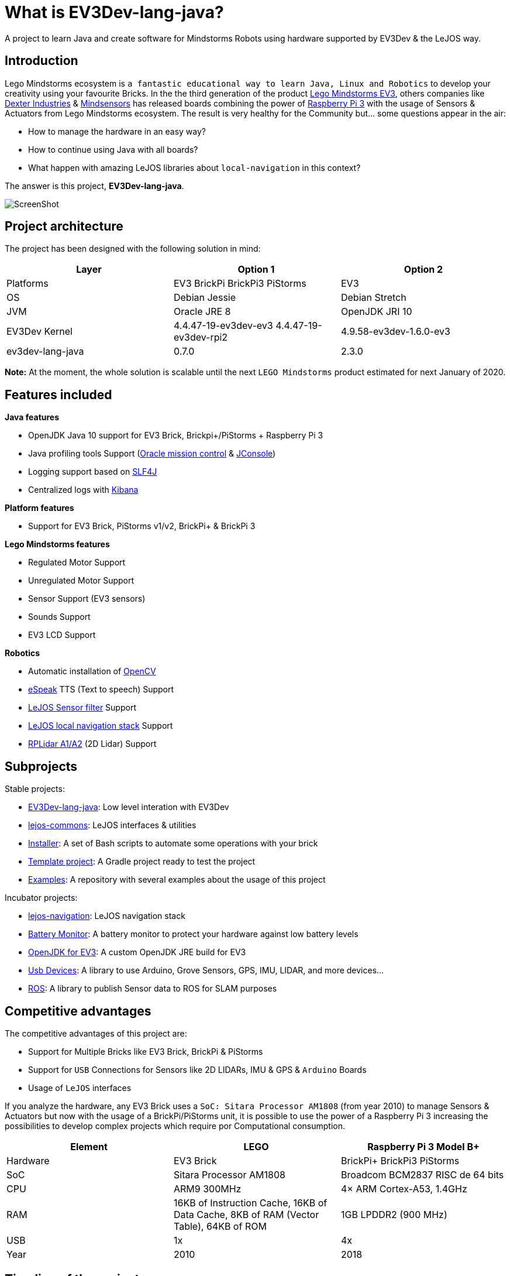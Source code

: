 # What is EV3Dev-lang-java?

A project to learn Java and create software for Mindstorms Robots using hardware supported by EV3Dev & the LeJOS way.

## Introduction

Lego Mindstorms ecosystem is
`a fantastic educational way to learn Java, Linux and Robotics` to develop your creativity using your favourite Bricks.
In the the third generation of the product link:https://www.lego.com/en-us/mindstorms[Lego Mindstorms EV3],
others companies like link:https://www.dexterindustries.com/[Dexter Industries]
& link:http://www.mindsensors.com/[Mindsensors] has released boards combining the power of
link:https://www.raspberrypi.org/[Raspberry Pi 3] with the usage of Sensors & Actuators from Lego Mindstorms ecosystem.
The result is very healthy for the Community but... some questions appear in the air:

- How to manage the hardware in an easy way?
- How to continue using Java with all boards?
- What happen with amazing LeJOS libraries about `local-navigation` in this context?

The answer is this project, **EV3Dev-lang-java**.

image:./theThreeAmigos.jpg[ScreenShot]

## Project architecture

The project has been designed with the following solution in mind:

[options="header,footer"]
|===
| Layer            | Option 1                                   | Option 2
| Platforms        | EV3 BrickPi BrickPi3 PiStorms              | EV3
| OS               | Debian Jessie                              | Debian Stretch
| JVM              | Oracle JRE 8                               | OpenJDK JRI 10
| EV3Dev Kernel    | 4.4.47-19-ev3dev-ev3 4.4.47-19-ev3dev-rpi2 | 4.9.58-ev3dev-1.6.0-ev3
| ev3dev-lang-java | 0.7.0                                      | 2.3.0
|===

**Note:** At the moment, the whole solution is scalable until the next `LEGO Mindstorms` product estimated
for next January of 2020.

## Features included

**Java features**

* OpenJDK Java 10 support for EV3 Brick, Brickpi+/PiStorms + Raspberry Pi 3
* Java profiling tools Support (link:http://www.oracle.com/technetwork/java/javaseproducts/mission-control/java-mission-control-1998576.html[Oracle mission control] & link:http://docs.oracle.com/javase/7/docs/technotes/guides/management/jconsole.html[JConsole])
* Logging support based on link:https://www.slf4j.org/[SLF4J]
* Centralized logs with link:https://www.elastic.co/products/kibana[Kibana]

**Platform features**

* Support for EV3 Brick, PiStorms v1/v2, BrickPi+ & BrickPi 3

**Lego Mindstorms features**

* Regulated Motor Support
* Unregulated Motor Support
* Sensor Support (EV3 sensors)
* Sounds Support
* EV3 LCD Support

**Robotics**

* Automatic installation of link:http://opencv.org/[OpenCV]
* link:http://espeak.sourceforge.net/[eSpeak] TTS (Text to speech) Support
* link:http://sourceforge.net/p/lejos/wiki/Sensor%20Framework/[LeJOS Sensor filter] Support
* link:https://github.com/ev3dev-lang-java/lejos-navigation[LeJOS local navigation stack] Support
* link:https://github.com/ev3dev-lang-java/usb-devices[RPLidar A1/A2] (2D Lidar) Support

## Subprojects

Stable projects:

- link:https://github.com/ev3dev-lang-java/ev3dev-lang-java[EV3Dev-lang-java]: Low level interation with EV3Dev
- link:https://github.com/ev3dev-lang-java/lejos-commons[lejos-commons]: LeJOS interfaces & utilities
- link:https://github.com/ev3dev-lang-java/installer[Installer]: A set of Bash scripts to automate some operations with your brick
- link:https://github.com/ev3dev-lang-java/template_project_gradle[Template project]: A Gradle project ready to test the project
- link:https://github.com/ev3dev-lang-java/examples[Examples]: A repository with several examples about the usage of this project

Incubator projects:

- link:https://github.com/ev3dev-lang-java/lejos-navigation[lejos-navigation]: LeJOS navigation stack
- link:https://github.com/ev3dev-lang-java/batteryMonitor[Battery Monitor]: A battery monitor to protect your hardware against low battery levels
- link:https://github.com/ev3dev-lang-java/openjdk-ev3[OpenJDK for EV3]: A custom OpenJDK JRE build for EV3
- link:https://github.com/ev3dev-lang-java/usb-devices[Usb Devices]: A library to use Arduino, Grove Sensors, GPS, IMU, LIDAR, and more devices...
- link:https://github.com/ev3dev-lang-java/ros[ROS]: A library to publish Sensor data to ROS for SLAM purposes

## Competitive advantages

The competitive advantages of this project are:

* Support for Multiple Bricks like EV3 Brick, BrickPi & PiStorms
* Support for `USB` Connections for Sensors like 2D LIDARs, IMU & GPS & `Arduino` Boards
* Usage of `LeJOS` interfaces

If you analyze the hardware, any EV3 Brick uses a
`SoC: Sitara Processor AM1808` (from year 2010) to manage Sensors &
Actuators but now with the usage of a BrickPi/PiStorms unit, it is
possible to use the power of a Raspberry Pi 3 increasing the
possibilities to develop complex projects which require por
Computational consumption.

[options="header,footer"]
|=======================
| Element  | LEGO                                                                                     | Raspberry Pi 3 Model B+
| Hardware | EV3 Brick                                                                                | BrickPi+  BrickPi3 PiStorms
| SoC      | Sitara Processor AM1808                                                                  | Broadcom BCM2837 RISC de 64 bits
| CPU      | ARM9 300MHz                                                                              | 4× ARM Cortex-A53, 1.4GHz
| RAM      | 16KB of Instruction Cache,  16KB of Data Cache,  8KB of RAM (Vector Table),  64KB of ROM | 1GB LPDDR2 (900 MHz)
| USB      | 1x                                                                                       | 4x
| Year     | 2010                                                                                     | 2018
|=======================

## Timeline of the project

In 2015, EV3Dev was born to offer a solution to install a complete
link:https://www.debian.org[Linux Debian Operating System] on
link:https://www.lego.com/en-us/mindstorms[EV3 Brick],
link:https://www.dexterindustries.com/brickpi/[BrickPi Series] &
link:http://www.mindsensors.com/content/78-pistorms-lego-interface[PiStorms Series].
The project provides an agnostic Linux interface to unify the way to interact with Mindstorms Hardware too.

At the end of the same year, `EV3Dev-lang-java` was born with the idea to continue developing Java robots
on Lego Mindstorms and providing a port of `LeJOS` libraries like the `local-navigation` stack.

In the future, we will add the `remote` support and `ROS` support.

## Evolution of Java on Lego Mindstorms ecosystem

LeJOS project is the unique Open Source project available for every Lego Mindstorms generations of the product.
In any generation, the project had to find a solution for the following layers:

* Runtime
* JVM
* Robotics libraries

This premise was solved in every Mindstorms generation:

[options="header,footer"]
|=======================
|Product             | RCX               | NXT                           | EV3 + LeJOS                 | EV3/BrickPi/PiStorms + EV3Dev-lang-java
|Runtime             | Custom firmware   | Custom firmware               | Busybox + Native libraries  | Debian Jessie/Stretch
|JVM                 | Custom JVM        | Custom JVM                    | Oracle JRE 8                | OpenJDK 10
|Robotics libraries  | Initial libraries | local-navigation, remote, ros | local-navigation, remote    | local-navigation
|Last release        | 17/12/2006        | 03/02/2015                    | 16/11/2015                  | 23/04/2018
|=======================

++++

<script>
    (function(i,s,o,g,r,a,m){i['GoogleAnalyticsObject']=r;i[r]=i[r]||function(){
    (i[r].q=i[r].q||[]).push(arguments)},i[r].l=1*new Date();a=s.createElement(o),
    m=s.getElementsByTagName(o)[0];a.async=1;a.src=g;m.parentNode.insertBefore(a,m)
    })(window,document,'script','//www.google-analytics.com/analytics.js','ga');

    ga('create', 'UA-343143-18', 'auto');
    ga('send', 'pageview');
</script>
++++